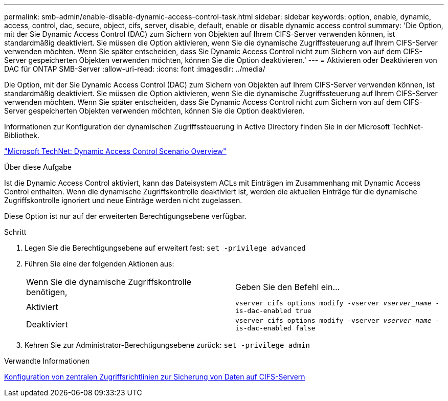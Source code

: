 ---
permalink: smb-admin/enable-disable-dynamic-access-control-task.html 
sidebar: sidebar 
keywords: option, enable, dynamic, access, control, dac, secure, object, cifs, server, disable, default, enable or disable dynamic access control 
summary: 'Die Option, mit der Sie Dynamic Access Control (DAC) zum Sichern von Objekten auf Ihrem CIFS-Server verwenden können, ist standardmäßig deaktiviert. Sie müssen die Option aktivieren, wenn Sie die dynamische Zugriffssteuerung auf Ihrem CIFS-Server verwenden möchten. Wenn Sie später entscheiden, dass Sie Dynamic Access Control nicht zum Sichern von auf dem CIFS-Server gespeicherten Objekten verwenden möchten, können Sie die Option deaktivieren.' 
---
= Aktivieren oder Deaktivieren von DAC für ONTAP SMB-Server
:allow-uri-read: 
:icons: font
:imagesdir: ../media/


[role="lead"]
Die Option, mit der Sie Dynamic Access Control (DAC) zum Sichern von Objekten auf Ihrem CIFS-Server verwenden können, ist standardmäßig deaktiviert. Sie müssen die Option aktivieren, wenn Sie die dynamische Zugriffssteuerung auf Ihrem CIFS-Server verwenden möchten. Wenn Sie später entscheiden, dass Sie Dynamic Access Control nicht zum Sichern von auf dem CIFS-Server gespeicherten Objekten verwenden möchten, können Sie die Option deaktivieren.

Informationen zur Konfiguration der dynamischen Zugriffssteuerung in Active Directory finden Sie in der Microsoft TechNet-Bibliothek.

http://technet.microsoft.com/library/hh831717.aspx["Microsoft TechNet: Dynamic Access Control Scenario Overview"^]

.Über diese Aufgabe
Ist die Dynamic Access Control aktiviert, kann das Dateisystem ACLs mit Einträgen im Zusammenhang mit Dynamic Access Control enthalten. Wenn die dynamische Zugriffskontrolle deaktiviert ist, werden die aktuellen Einträge für die dynamische Zugriffskontrolle ignoriert und neue Einträge werden nicht zugelassen.

Diese Option ist nur auf der erweiterten Berechtigungsebene verfügbar.

.Schritt
. Legen Sie die Berechtigungsebene auf erweitert fest: `set -privilege advanced`
. Führen Sie eine der folgenden Aktionen aus:
+
|===


| Wenn Sie die dynamische Zugriffskontrolle benötigen, | Geben Sie den Befehl ein... 


 a| 
Aktiviert
 a| 
`vserver cifs options modify -vserver _vserver_name_ -is-dac-enabled true`



 a| 
Deaktiviert
 a| 
`vserver cifs options modify -vserver _vserver_name_ -is-dac-enabled false`

|===
. Kehren Sie zur Administrator-Berechtigungsebene zurück: `set -privilege admin`


.Verwandte Informationen
xref:configure-central-access-policies-secure-data-task.adoc[Konfiguration von zentralen Zugriffsrichtlinien zur Sicherung von Daten auf CIFS-Servern]
